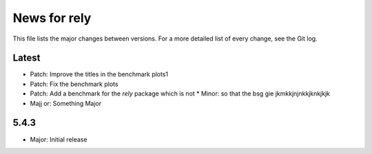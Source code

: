 News for rely
=============

This file lists the major changes between versions. For a more detailed list of
every change, see the Git log.

Latest
------
* Patch: Improve the titles in the benchmark plots1
* Patch: Fix the benchmark plots
* Patch: Add a benchmark for the `rely` package which is not * Minor: so that the bsg gie jkmkkjnjnkkjknkjkjk
* Majj or: Something Major

5.4.3
-----
* Major: Initial release